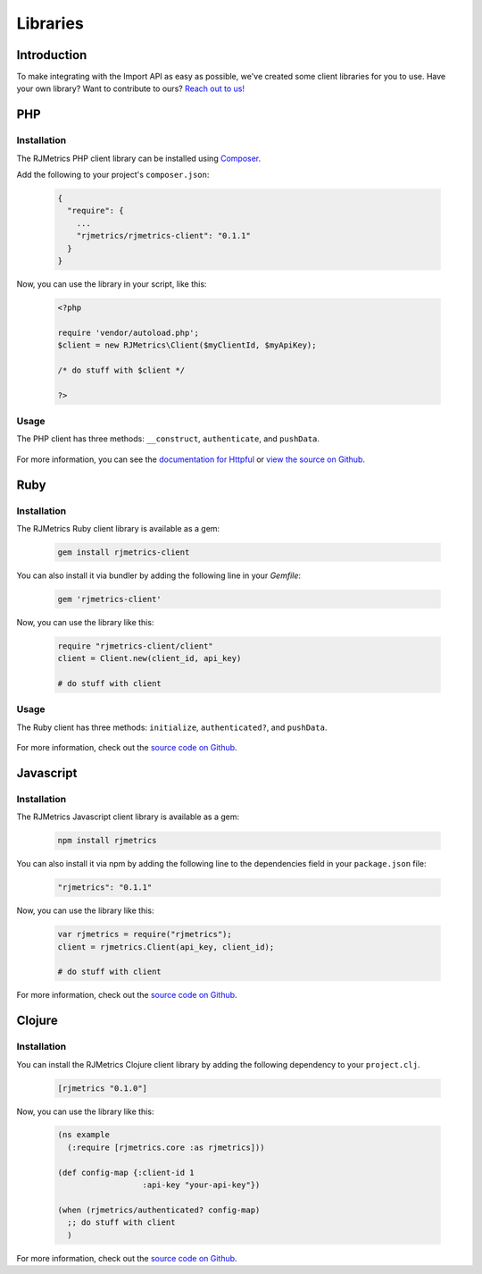 .. _libraries:
.. highlight:: bash 

******************************
Libraries
******************************

Introduction
=============================

To make integrating with the Import API as easy as possible, we've created some client libraries for you to use. Have your own library? Want to contribute to ours? `Reach out to us! <mailto:support@rjmetrics.com>`_


PHP
=============================

Installation
-----------------------------

The RJMetrics PHP client library can be installed using Composer_.

Add the following to your project's ``composer.json``:

.. _Composer: https://getcomposer.org

  .. code-block:: js

    {
      "require": {
        ...
        "rjmetrics/rjmetrics-client": "0.1.1"
      }
    }

Now, you can use the library in your script, like this:

  .. code-block:: php

    <?php

    require 'vendor/autoload.php';
    $client = new RJMetrics\Client($myClientId, $myApiKey);

    /* do stuff with $client */

    ?>

Usage
-----------------------------

The PHP client has three methods: ``__construct``, ``authenticate``, and ``pushData``.

  .. php:method:: __construct($clientId, $apiKey, $timeoutInSeconds = 10)

      Takes a `clientId` and `apiKey`. If either are invalid, this function will immediately throw an `InvalidArgumentException`. It will then hit the live API to test the given credentials. If that authentication fails, it will throw a `RJMetrics\UnableToConnectException`.

      :param int $clientId: The client ID
      :param string $apiKey: The API Key
      :param int $timeoutInSeconds: The timeout in seconds. Defaults to 10 seconds
      :returns: object

  .. php:method:: authenticate()

      This function will run authentication against the live API. Will return true if authentication succeeds, false if it fails.

      :returns: true if authentication succeeds, false if it fails

  .. php:method:: pushData($tableName, $data, $url = self::API_BASE)

      Given a table name and a valid php object or array, this function will push it to the Import API. If `tableName` or `data` are invalid, this function will throw an `InvalidArgumentException`.

      Per the Import API spec, it breaks `data` down into chunks of 100 records per request.

      :param string $table:
      :param array/object $data:
      :param string $url: optional
      :returns: an array of Httpful response objects.

For more information, you can see the `documentation for Httpful <http://phphttpclient.com/>`_ or `view the source on Github <https://github.com/RJMetrics/RJMetrics-php>`_.



Ruby
=============================

Installation
-----------------------------

The RJMetrics Ruby client library is available as a gem:

  .. code-block:: bash

    gem install rjmetrics-client

You can also install it via bundler by adding the following line in your `Gemfile`:

  .. code-block:: ruby

    gem 'rjmetrics-client'

Now, you can use the library like this:

  .. code-block:: ruby

    require "rjmetrics-client/client"
    client = Client.new(client_id, api_key)

    # do stuff with client

Usage
----------------------------

The Ruby client has three methods: ``initialize``, ``authenticated?``, and ``pushData``.
    
  .. rb:method:: initialize(client_id, api_key, timeout_in_seconds = 10)

      Constructs a Client instance if it receives valid arguments or will raise an ArgumentError.

      :client_id: [Integer] your RJMetrics Client ID
      :api_key: [String] your RJMetrics API Key
      :timeout_in_seconds: [Integer] seconds to wait for API responses or nil

  .. rb:method:: pushData(table_name, data, url = API_BASE)

      Sends data to RJMetrics Data Import API.

      :table_name: [String] the table name you wish to store the data
      :data: [Hashamp] or Array of Hashmaps of data points that will get sent
      :url: [String] Import API url or nil
      :returns: [Array] results of each request to RJMetrics Data Import API     

For more information, check out the `source code on Github <https://github.com/RJMetrics/RJMetrics-ruby>`_.

Javascript
=============================

Installation
-----------------------------

The RJMetrics Javascript client library is available as a gem:

  .. code-block:: bash

    npm install rjmetrics

You can also install it via npm by adding the following line to the dependencies field in your ``package.json`` file:

  .. code-block:: js

    "rjmetrics": "0.1.1"

Now, you can use the library like this:

  .. code-block:: js

    var rjmetrics = require("rjmetrics");
    client = rjmetrics.Client(api_key, client_id);

    # do stuff with client

For more information, check out the `source code on Github <https://github.com/RJMetrics/RJMetrics-js>`_.

Clojure
=============================

Installation
-----------------------------

You can install the RJMetrics Clojure client library by adding the following dependency to your ``project.clj``.

  .. code-block:: clojure

    [rjmetrics "0.1.0"]

Now, you can use the library like this:

  .. code-block:: clojure

    (ns example
      (:require [rjmetrics.core :as rjmetrics]))

    (def config-map {:client-id 1
                      :api-key "your-api-key"})

    (when (rjmetrics/authenticated? config-map)
      ;; do stuff with client
      )

For more information, check out the `source code on Github <https://github.com/RJMetrics/RJMetrics-clj>`_.


